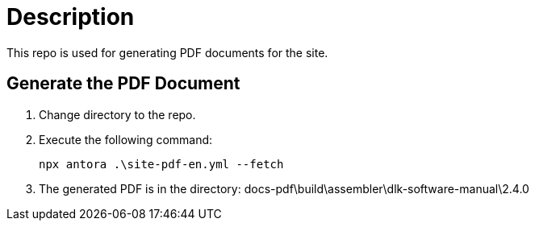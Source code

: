 = Description

This repo is used for generating PDF documents for the site.

== Generate the PDF Document

1. Change directory to the repo.

2. Execute the following command:
+
----
npx antora .\site-pdf-en.yml --fetch
----

3. The generated PDF is in the directory: docs-pdf\build\assembler\dlk-software-manual\2.4.0




